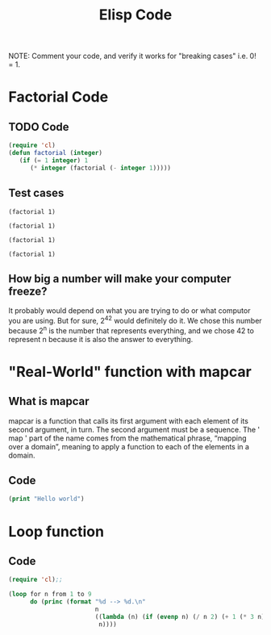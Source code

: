 #+TITLE: Elisp Code
#+LANGUAGE: en
#+OPTIONS: H:4 num:nil toc:nil \n:nil @:t ::t |:t ^:t *:t TeX:t LaTeX:t
#+OPTIONS: html-postamble:nil
#+STARTUP: showeverything entitiespretty

NOTE: Comment your code, and verify it works for "breaking cases" i.e. 0! = 1.

* Factorial Code
** TODO Code
#+BEGIN_SRC emacs-lisp
(require 'cl)
(defun factorial (integer)
   (if (= 1 integer) 1
      (* integer (factorial (- integer 1)))))
#+END_SRC

#+RESULTS:
: factorial

** Test cases
#+BEGIN_SRC elisp
(factorial 1)
#+END_SRC

#+RESULTS:
: 1

#+BEGIN_SRC elisp
(factorial 1)
#+END_SRC

#+BEGIN_SRC elisp
(factorial 1)
#+END_SRC

#+BEGIN_SRC elisp
(factorial 1)
#+END_SRC

** How big a number will make your computer freeze?
It probably would depend on what you are trying to do or what computor you are using. But for sure, 2^42 would definitely do it.
We chose this number because 2^n is the number that represents everything, and we chose 42 to represent n because it is also the
answer to everything.
* "Real-World" function with mapcar
** What is mapcar
mapcar is a function that calls its first argument with each element of its second argument, in turn. The second argument must be a sequence. The ' map ' part of the name comes from the mathematical phrase, “mapping over a domain”, meaning to apply a function to each of the elements in a domain.
** Code
#+BEGIN_SRC emacs-lisp
(print "Hello world")
#+END_SRC

#+RESULTS:
: Hello world

* Loop function
** Code
#+BEGIN_SRC emacs-lisp
(require 'cl);;

(loop for n from 1 to 9
      do (princ (format "%d --> %d.\n"
                        n
                        ((lambda (n) (if (evenp n) (/ n 2) (+ 1 (* 3 n))))
                         n))))
#+END_SRC
